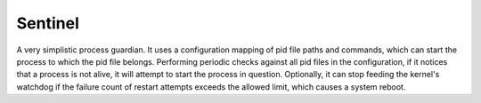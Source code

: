 ========
Sentinel
========

A very simplistic process guardian. It uses a configuration mapping of pid
file paths and commands, which can start the process to which the pid file
belongs. Performing periodic checks against all pid files in the configuration,
if it notices that a process is not alive, it will attempt to start the process
in question. Optionally, it can stop feeding the kernel's watchdog if the
failure count of restart attempts exceeds the allowed limit, which causes a
system reboot.
